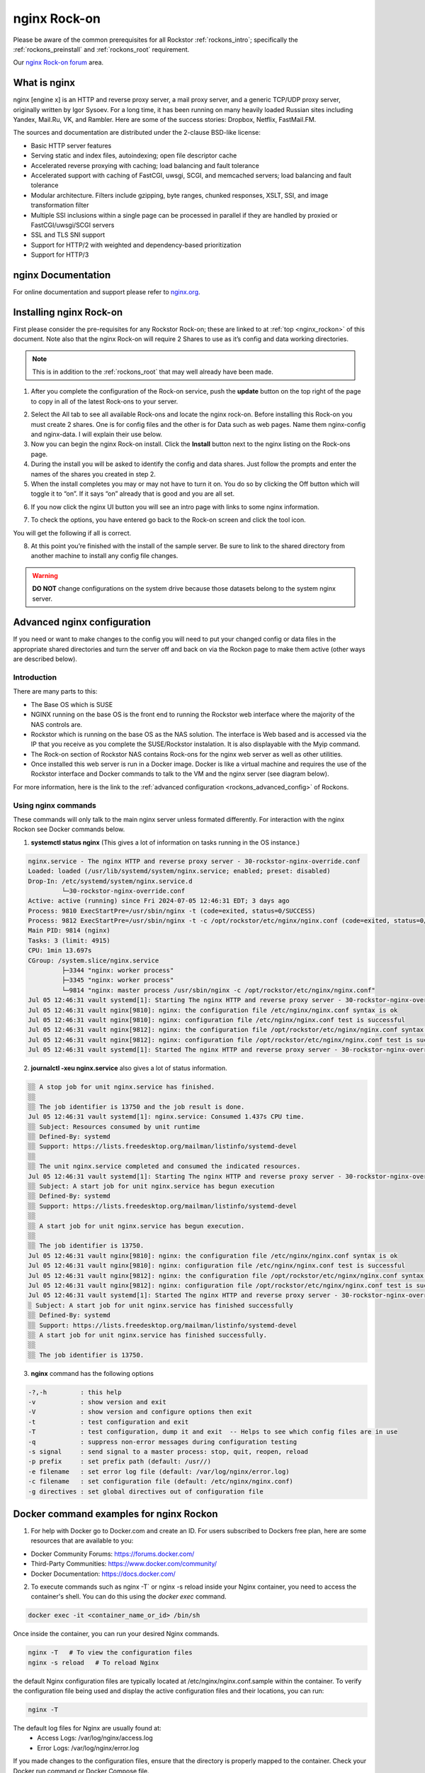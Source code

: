 .. _nginx_rockon:

nginx Rock-on
==============

Please be aware of the common prerequisites for all Rockstor
:ref:`rockons_intro`; specifically the :ref:`rockons_preinstall` and
:ref:`rockons_root` requirement.

Our `nginx Rock-on forum <https://forum.rockstor.com/t/rock-on-nginx-topic-for-all-things-nginx/9617>`_
area.

.. _nginx_whatis:

What is nginx
--------------

nginx [engine x] is an HTTP and reverse proxy server, a mail proxy server, and a generic TCP/UDP proxy server,
originally written by Igor Sysoev. For a long time, it has been running on many heavily loaded Russian sites
including Yandex, Mail.Ru, VK, and Rambler. Here are some of the success stories: Dropbox, Netflix, FastMail.FM.

The sources and documentation are distributed under the 2-clause BSD-like license:

* Basic HTTP server features
* Serving static and index files, autoindexing; open file descriptor cache
* Accelerated reverse proxying with caching; load balancing and fault tolerance
* Accelerated support with caching of FastCGI, uwsgi, SCGI, and memcached servers; load balancing and fault tolerance
* Modular architecture. Filters include gzipping, byte ranges, chunked responses, XSLT, SSI, and image transformation filter
* Multiple SSI inclusions within a single page can be processed in parallel if they are handled by proxied or FastCGI/uwsgi/SCGI servers
* SSL and TLS SNI support
* Support for HTTP/2 with weighted and dependency-based prioritization
* Support for HTTP/3


.. _nginx_doc:


nginx Documentation
--------------------

For online documentation and support please refer to `nginx.org <https://nginx.org>`_.


.. _nginx_install:

Installing nginx Rock-on
-------------------------

First please consider the pre-requisites for any Rockstor Rock-on; these are linked to at
:ref:`top <nginx_rockon>` of this document. Note also that the nginx Rock-on will require 2 Shares to use as
it’s config and data working directories.

.. note::
   This is in addition to the :ref:`rockons_root` that may well already have been made.

1.	After you complete the configuration of the Rock-on service, push the **update** button on the top right of the page to copy in all of the latest Rock-ons to your server.

.. image:: /images/interface/docker-based-rock-ons/nginx_install_step1.png
   :width: 90%
   :align: center

2.	Select the All tab to see all available Rock-ons and locate the nginx rock-on. Before installing this Rock-on you must create 2 shares. One is for config files and the other is for Data such as web pages. Name them nginx-config and nginx-data. I will explain their use below.

3.	Now you can begin the nginx Rock-on install. Click the **Install** button next to the nginx listing on the Rock-ons page.

4.	During the install you will be asked to identify the config and data shares. Just follow the prompts and enter the names of the shares you created in step 2.

5.	When the install completes you may or may not have to turn it on. You do so by clicking the Off button which will toggle it to “on”. If it says “on” already that is good and you are all set.

.. image:: /images/interface/docker-based-rock-ons/nginx_install_step3.png
   :width: 90%
   :align: center

6.  If you now click the nginx UI button you will see an intro page with links to some nginx information.

.. image:: /images/interface/docker-based-rock-ons/nginx_install_step5.png
   :width: 90%
   :align: center

7.  To check the options, you have entered go back to the Rock-on screen and click the tool icon.

.. image:: /images/interface/docker-based-rock-ons/nginx_install_step6.jpg
   :width: 90%
   :align: center

You will get the following if all is correct.

.. image:: /images/interface/docker-based-rock-ons/nginx_install_step7.png
   :width: 90%
   :align: center

8.  At this point you’re finished with the install of the sample server. Be sure to link to the shared directory from another machine to install any config file changes.

.. warning::
   **DO NOT** change configurations on the system drive because those datasets belong to the system nginx server.


.. _nginx_advanced_config:


Advanced nginx configuration
----------------------------

If you need or want to make changes to the config you will need to put your changed config or data files in the appropriate shared directories and turn the server off and back on via the Rockon page to make them active (other ways are described below).

Introduction
^^^^^^^^^^^^

There are many parts to this:

* The Base OS which is SUSE
* NGINX running on the base OS is the front end to running the Rockstor web interface where the majority of the NAS controls are.
* Rockstor which is running on the base OS as the NAS solution. The interface is Web based and is accessed via the IP that you receive as you complete the SUSE/Rockstor instalation. It is also displayable with the Myip command.
* The Rock-on section of Rockstor NAS contains Rock-ons for the nginx web server as well as other utilities.
* Once installed this web server is run in a Docker image. Docker is like a virtual machine and requires the use of the Rockstor interface and Docker commands to talk to the VM and the nginx server (see diagram below).


For more information, here is the link to the :ref:`advanced configuration <rockons_advanced_config>` of Rockons.

.. image:: /images/interface/docker-based-rock-ons/nginx_install_diag.png


.. _nginx_commands:


Using nginx commands
^^^^^^^^^^^^^^^^^^^^


These commands will only talk to the main nginx server unless formated differently. For interaction with the nginx Rockon see Docker commands below.


1. **systemctl status nginx** (This gives a lot of information on tasks running in the OS instance.)

.. code::

 nginx.service - The nginx HTTP and reverse proxy server - 30-rockstor-nginx-override.conf
 Loaded: loaded (/usr/lib/systemd/system/nginx.service; enabled; preset: disabled)
 Drop-In: /etc/systemd/system/nginx.service.d
          └─30-rockstor-nginx-override.conf
 Active: active (running) since Fri 2024-07-05 12:46:31 EDT; 3 days ago
 Process: 9810 ExecStartPre=/usr/sbin/nginx -t (code=exited, status=0/SUCCESS)
 Process: 9812 ExecStartPre=/usr/sbin/nginx -t -c /opt/rockstor/etc/nginx/nginx.conf (code=exited, status=0/SUCCESS)
 Main PID: 9814 (nginx)
 Tasks: 3 (limit: 4915)
 CPU: 1min 13.697s
 CGroup: /system.slice/nginx.service
          ├─3344 "nginx: worker process"
          ├─3345 "nginx: worker process"
          └─9814 "nginx: master process /usr/sbin/nginx -c /opt/rockstor/etc/nginx/nginx.conf"
 Jul 05 12:46:31 vault systemd[1]: Starting The nginx HTTP and reverse proxy server - 30-rockstor-nginx-override.conf...
 Jul 05 12:46:31 vault nginx[9810]: nginx: the configuration file /etc/nginx/nginx.conf syntax is ok
 Jul 05 12:46:31 vault nginx[9810]: nginx: configuration file /etc/nginx/nginx.conf test is successful
 Jul 05 12:46:31 vault nginx[9812]: nginx: the configuration file /opt/rockstor/etc/nginx/nginx.conf syntax is ok
 Jul 05 12:46:31 vault nginx[9812]: nginx: configuration file /opt/rockstor/etc/nginx/nginx.conf test is successful
 Jul 05 12:46:31 vault systemd[1]: Started The nginx HTTP and reverse proxy server - 30-rockstor-nginx-override.conf.



2. **journalctl -xeu nginx.service** also gives a lot of status information.

.. code::

 ░░ A stop job for unit nginx.service has finished.
 ░░
 ░░ The job identifier is 13750 and the job result is done.
 Jul 05 12:46:31 vault systemd[1]: nginx.service: Consumed 1.437s CPU time.
 ░░ Subject: Resources consumed by unit runtime
 ░░ Defined-By: systemd
 ░░ Support: https://lists.freedesktop.org/mailman/listinfo/systemd-devel
 ░░
 ░░ The unit nginx.service completed and consumed the indicated resources.
 Jul 05 12:46:31 vault systemd[1]: Starting The nginx HTTP and reverse proxy server - 30-rockstor-nginx-override.conf...
 ░░ Subject: A start job for unit nginx.service has begun execution
 ░░ Defined-By: systemd
 ░░ Support: https://lists.freedesktop.org/mailman/listinfo/systemd-devel
 ░░
 ░░ A start job for unit nginx.service has begun execution.
 ░░
 ░░ The job identifier is 13750.
 Jul 05 12:46:31 vault nginx[9810]: nginx: the configuration file /etc/nginx/nginx.conf syntax is ok
 Jul 05 12:46:31 vault nginx[9810]: nginx: configuration file /etc/nginx/nginx.conf test is successful
 Jul 05 12:46:31 vault nginx[9812]: nginx: the configuration file /opt/rockstor/etc/nginx/nginx.conf syntax is ok
 Jul 05 12:46:31 vault nginx[9812]: nginx: configuration file /opt/rockstor/etc/nginx/nginx.conf test is successful
 Jul 05 12:46:31 vault systemd[1]: Started The nginx HTTP and reverse proxy server - 30-rockstor-nginx-override.conf.
 ░ Subject: A start job for unit nginx.service has finished successfully
 ░░ Defined-By: systemd
 ░░ Support: https://lists.freedesktop.org/mailman/listinfo/systemd-devel
 ░░ A start job for unit nginx.service has finished successfully.
 ░░
 ░░ The job identifier is 13750.


3. **nginx** command has the following options

.. code::

  -?,-h         : this help
  -v            : show version and exit
  -V            : show version and configure options then exit
  -t            : test configuration and exit
  -T            : test configuration, dump it and exit  -- Helps to see which config files are in use
  -q            : suppress non-error messages during configuration testing
  -s signal     : send signal to a master process: stop, quit, reopen, reload
  -p prefix     : set prefix path (default: /usr//)
  -e filename   : set error log file (default: /var/log/nginx/error.log)
  -c filename   : set configuration file (default: /etc/nginx/nginx.conf)
  -g directives : set global directives out of configuration file



.. _Docker_commands:



Docker command examples for nginx Rockon
----------------------------------------

1. For help with Docker go to Docker.com and create an ID. For users subscribed to Dockers free plan, here are some resources that are available to you:

- Docker Community Forums: https://forums.docker.com/
- Third-Party Communities: https://www.docker.com/community/
- Docker Documentation: https://docs.docker.com/

2. To execute commands such as nginx -T` or nginx -s reload inside your Nginx container, you need to access the container's shell. You can do this using the `docker exec` command.


.. code:: bash

  docker exec -it <container_name_or_id> /bin/sh



Once inside the container, you can run your desired Nginx commands.


.. code:: bash

   nginx -T   # To view the configuration files
   nginx -s reload   # To reload Nginx



the default Nginx configuration files are typically located at /etc/nginx/nginx.conf.sample within the container. To verify the configuration file being used and display the active configuration files and their locations, you can run:

.. code:: bash

    nginx -T



The default log files for Nginx are usually found at:
   - Access Logs: /var/log/nginx/access.log
   - Error Logs: /var/log/nginx/error.log


If you made changes to the configuration files, ensure that the directory is properly mapped to the container. Check your Docker run command or Docker Compose file.

.. code::

   volumes:
      - /path/to/nginx-config:/etc/nginx


 Or after making changes, reload Nginx within the container to apply them:

.. code::

   nginx -s reload


.. note::

   There are a lot of other nginx and docker commands that you will have to learn to make this a useful tool for you. Remember, these are just the basics.
